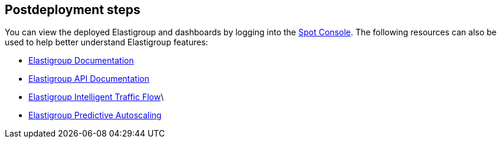 // Include any postdeployment steps here, such as steps necessary to test that the deployment was successful. If there are no postdeployment steps, leave this file empty.

== Postdeployment steps

You can view the deployed Elastigroup and dashboards by logging into the https://console.spotinst.com[Spot Console]. The following resources can also be used to help better understand Elastigroup features: 


* https://docs.spot.io/elastigroup/[Elastigroup Documentation]

* https://docs.spot.io/api/#operation/elastigroupAwsCreate/[Elastigroup API Documentation]

* https://docs.spot.io/elastigroup/features/intelligent-traffic-flow/[Elastigroup Intelligent Traffic Flow]\

* https://docs.spot.io/elastigroup/features/scaling/target-scaling?id=predictive-autoscaling[Elastigroup Predictive Autoscaling]


